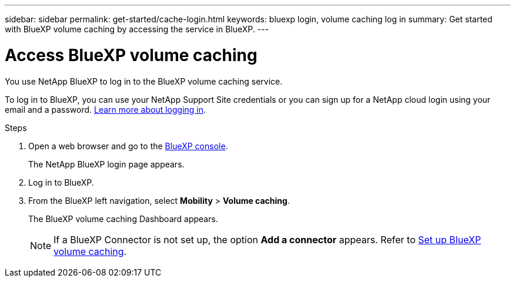 ---
sidebar: sidebar
permalink: get-started/cache-login.html
keywords: bluexp login, volume caching log in
summary: Get started with BlueXP volume caching by accessing the service in BlueXP.
---

= Access BlueXP volume caching
:hardbreaks:
:icons: font
:imagesdir: ../media/get-started/

[.lead]
You use NetApp BlueXP to log in to the BlueXP volume caching service. 

To log in to BlueXP, you can use your NetApp Support Site credentials or you can sign up for a NetApp cloud login using your email and a password. https://docs.netapp.com/us-en/cloud-manager-setup-admin/task-logging-in.html[Learn more about logging in^].

.Steps

. Open a web browser and go to the https://console.bluexp.netapp.com/[BlueXP console^].
+ 
The NetApp BlueXP login page appears.

. Log in to BlueXP. 
. From the BlueXP left navigation, select *Mobility* > *Volume caching*. 
+
The BlueXP volume caching Dashboard appears.

+
NOTE: If a BlueXP Connector is not set up, the option *Add a connector* appears. Refer to link:../get-started/cache.setup.html[Set up BlueXP volume caching].
